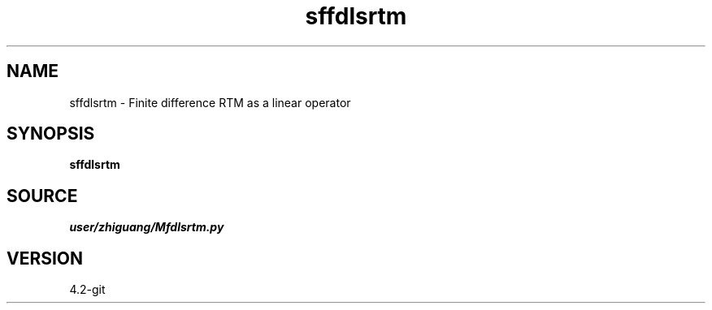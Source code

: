 .TH sffdlsrtm 1  "APRIL 2023" Madagascar "Madagascar Manuals"
.SH NAME
sffdlsrtm \- Finite difference RTM as a linear operator
.SH SYNOPSIS
.B sffdlsrtm
.SH SOURCE
.I user/zhiguang/Mfdlsrtm.py
.SH VERSION
4.2-git
